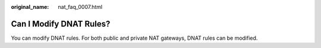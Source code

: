 :original_name: nat_faq_0007.html

.. _nat_faq_0007:

Can I Modify DNAT Rules?
========================

You can modify DNAT rules. For both public and private NAT gateways, DNAT rules can be modified.
